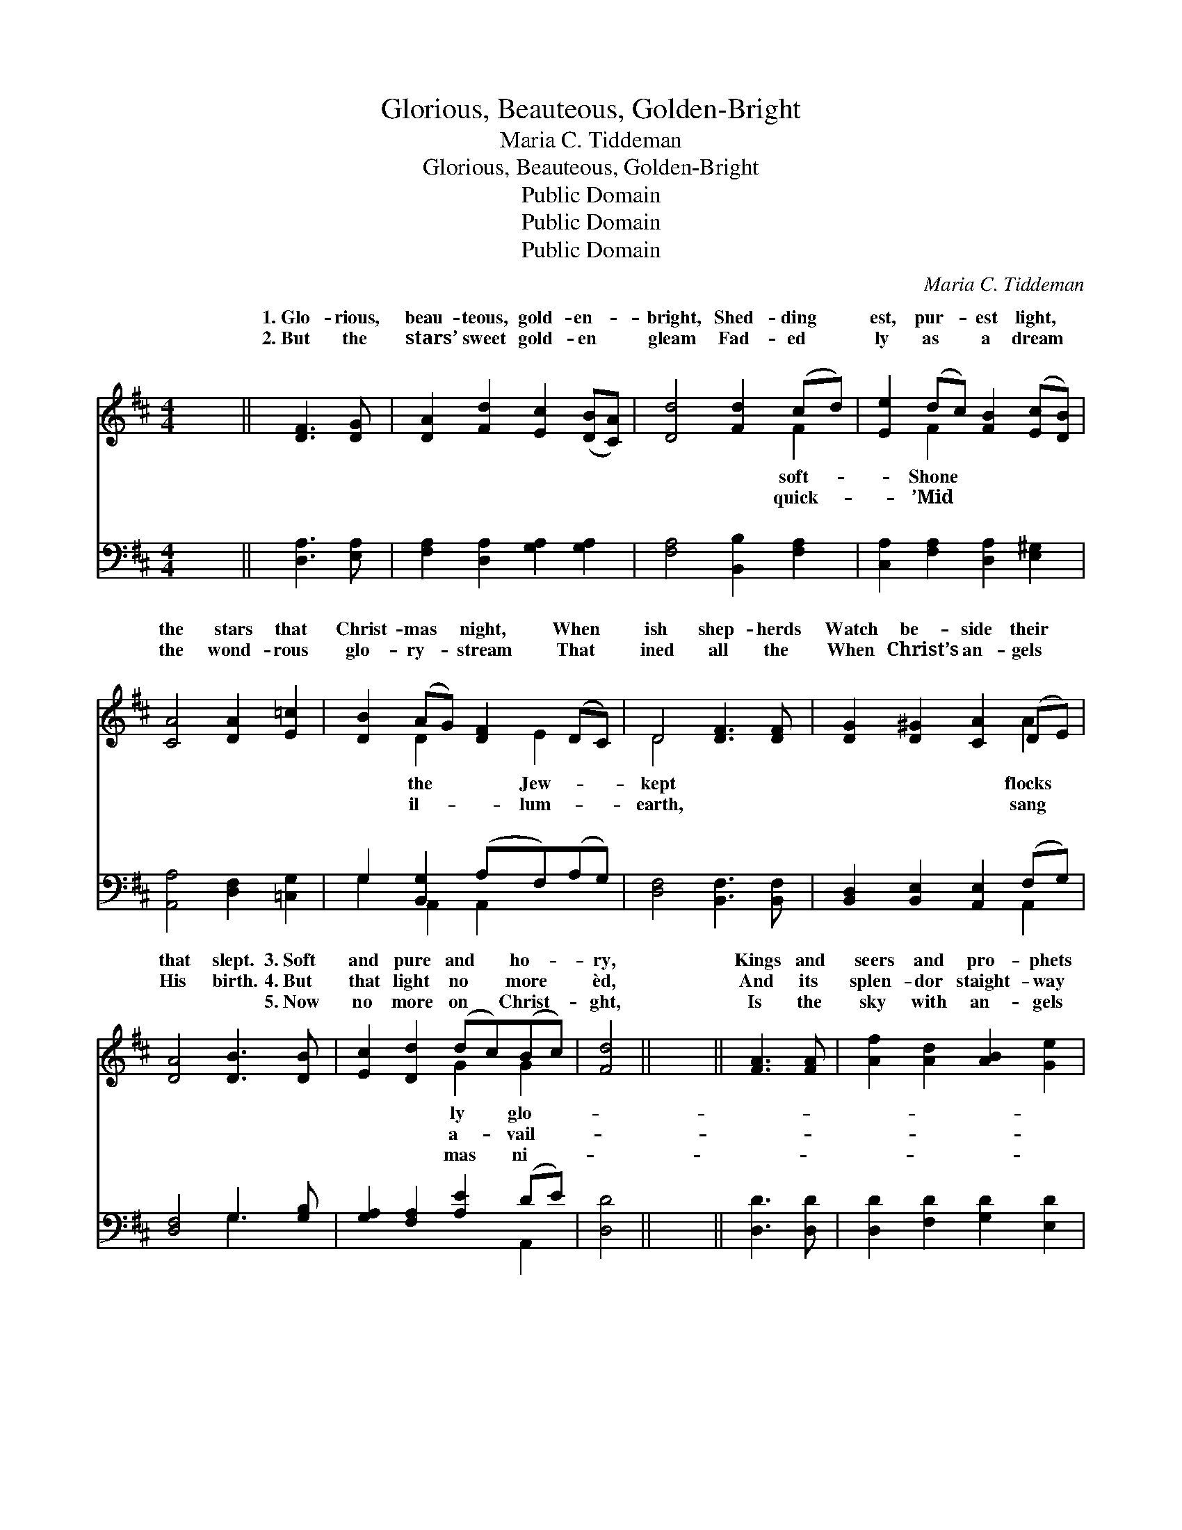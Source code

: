 X:1
T:Glorious, Beauteous, Golden-Bright
T:Maria C. Tiddeman
T:Glorious, Beauteous, Golden-Bright
T:Public Domain
T:Public Domain
T:Public Domain
C:Maria C. Tiddeman
Z:Public Domain
%%score ( 1 2 ) ( 3 4 )
L:1/8
M:4/4
K:D
V:1 treble 
V:2 treble 
V:3 bass 
V:4 bass 
V:1
 x8 || [DF]3 [DG] | [DA]2 [Fd]2 [Ec]2 ([DB][CA]) | [Dd]4 [Fd]2 (cd) | [Ee]2 (dc) [FB]2 ([Ec][DB]) | %5
w: |1.~Glo- rious,|beau- teous, gold- en- *|bright, Shed- ding *|est, pur- * est light, *|
w: |2.~But the|stars’ sweet gold- en *|gleam Fad- ed *|ly as * a dream *|
w: |~ ~|~ ~ ~ ~ *|~ ~ ~ *|~ ~ * ~ ~ *|
 [CA]4 [DA]2 [E=c]2 | [DB]2 (AG) [DF]2 (DC) | D4 [DF]3 [DF] | [DG]2 [D^G]2 [CA]2 (DE) | %9
w: the stars that|Christ- mas * night, When *|ish shep- herds|Watch be- side their *|
w: the wond- rous|glo- ry- * stream That *|ined all the|When Christ’s an- gels *|
w: ~ ~ ~|~ ~ * ~ ~ *|~ ~ ~|~ ~ ~ ~ *|
 [DA]4 [DB]3 [DB] | [Ec]2 [Dd]2 (dc)(Bc) | [Fd]4 || x8 || [FA]3 [FA] | [Af]2 [Ad]2 [AB]2 [Ge]2 | %15
w: that slept. 3.~Soft|and pure and * ho- *|ry,||Kings and|seers and pro- phets|
w: His birth. 4.~But|that light no * more *|èd,||And its|splen- dor staight- way|
w: ~ ~ 5.~Now|no more on * Christ- *|ght,||Is the|sky with an- gels|
 d2 (c[GB]) [GA]3 [GA] | [FA]3 [FA] [Fd]2 [^Gd]2 | [Ad]2 [Ac]2 [Ge]3 [Gd] | %18
w: hoa- ry, * Shed through-|the sac- red sto-|ry: While the priests,|
w: pal- èd * In His|Whom an- gels hail-|èd; Ev- en as|
w: bri- ght, * But for|er shines the Li-|ght; Ev- en He|
 [Gc]2 [GB]2 [EA]2 [FA]2 | [GA]2 [FA]2 [DF]3 [DF] | [DG]2 [D^G]2 [CA]2 (DE) | [DA]4 [DB]3 [DB] | %22
w: like shep- herds true,|Watched be- side God’s|cho- sen few. * *||
w: the stars of old,|’Mid the bright- ness|lost their gold. 6.~Since *|Light then dark-|
w: Whose birth they told|To the shep- herds|by the fold. * *||
 [Ec]2 [Dd]2 (dc)(Bc) | [Fd]4 || [FA]3 [FA] | [Af]2 [Ad]2 [AB]2 [Ge]2 | d2 (c[GB]) [GA]3 [GA] | %27
w: |||||
w: ens ne- ver, * Let *|with|glad en-|dea- vor, Sing the|song that * e- choes|
w: |||||
 [FA]2 [FA]2 [Fd]2 [^Gd]2 | [Ad]2 [Ac]2 [Ge]3 [Gd] | [Gc]2 [GB]2 [EA]2 [FA]2 | [GA]2 [FA]2 A3 A | %31
w: ||||
w: er: Glo- ry in|the high- est Heav-|en! Peace on earth|to us for- giv-|
w: ||||
 [Dd]2 A2 F2 G2 | B2 A2 [EA]3 [FA] | [GA]2 [FA]2 [EA]2 [DA]2 | [EA]4 [FA]4 |] %35
w: ||||
w: ||||
w: ||||
V:2
 x8 || x4 | x8 | x6 F2 | x2 F2 x4 | x8 | x2 D2 x E2 x | D4 x4 | x6 A2 | x8 | x4 G2 G2 | x4 || x8 || %13
w: |||soft-|Shone||the Jew-|kept|flocks||ly glo-|||
w: |||quick-|’Mid||il- lum-|earth,|sang||a- vail-|||
w: |||~|~||~ ~|~|~||mas ni-|||
 x4 | x8 | G3 x5 | x8 | x8 | x8 | x8 | x6 A2 | x8 | x4 G2 G2 | x4 || x4 | x8 | G3 x5 | x8 | x8 | %29
w: ||out||||||||||||||
w: ||light|||||that||us all,||||ev-|||
w: ||ev-||||||||||||||
 x8 | x4 A3 A | x2 A2 F2 G2 | B2 A2 x4 | x8 | x8 |] %35
w: ||||||
w: |en. *|||||
w: ||||||
V:3
 x8 || [D,A,]3 [E,A,] | [F,A,]2 [D,A,]2 [G,A,]2 [G,A,]2 | [F,A,]4 [B,,B,]2 [F,A,]2 | %4
 [C,A,]2 [F,A,]2 [D,A,]2 [E,^G,]2 | [A,,A,]4 [D,F,]2 [=C,G,]2 | G,2 [B,,G,]2 (A,F,)(A,G,) | %7
 [D,F,]4 [B,,F,]3 [B,,F,] | [B,,D,]2 [B,,E,]2 [A,,E,]2 (F,G,) | [D,F,]4 G,3 [G,B,] | %10
 [G,A,]2 [F,A,]2 [A,E]2 (DE) | [D,D]4 || x8 || [D,D]3 [D,D] | [D,D]2 [F,D]2 [G,D]2 [E,D]2 | %15
 [A,E]3 [B,D] [CE]3 [CE] | D3 D [B,D]2 [B,D]2 | [A,E]2 [A,E]2 [A,C]3 [A,D] | %18
 [A,E]2 [A,D]2 [A,C]2 [D,D]2 | [A,C]2 [D,D]2 [D,A,]3 [B,,D,] | [B,,D,]2 [B,,E,]2 [A,,E,]2 (F,G,) | %21
 [D,F,]4 G,3 [G,B,] | [G,A,]2 [F,A,]2 [A,E]2 (DE) | [D,D]4 || [D,D]3 [D,D] | %25
 [D,D]2 [F,D]2 [G,D]2 [E,E]2 | [A,E]2 [B,D] [CE]3 [CE]2 | D2 D2 [B,D]2 [B,D]2 | %28
 [A,E]2 [A,E]2 [A,C]3 [A,D] | [A,E]2 [A,D]2 [A,C]2 [D,D]2 | [A,C]2 [D,D]2 [A,,A,]3 [A,,A,] | %31
 [D,D]2 [A,,A,]2 [F,,F,]2 [G,,G,]2 | [B,,B,]2 [A,,A,]2 [A,,C]2 [A,,D]2 | %33
 [A,,C]2 [A,,D]2 [A,,C]2 [A,,B,]2 | [A,,C]4 [D,D]4 |] %35
V:4
 x8 || x4 | x8 | x8 | x8 | x8 | G,2 A,,2 A,,2 x2 | x8 | x6 A,,2 | x4 G,3 x | x6 A,,2 | x4 || x8 || %13
 x4 | x8 | x8 | D3 D x4 | x8 | x8 | x8 | x6 A,,2 | x4 G,3 x | x6 A,,2 | x4 || x4 | x8 | x8 | %27
 D2 D2 x4 | x8 | x8 | x8 | x8 | x8 | x8 | x8 |] %35


